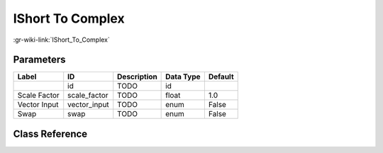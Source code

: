 -----------------
IShort To Complex
-----------------

:gr-wiki-link:`IShort_To_Complex`

Parameters
**********

+-------------------------+-------------------------+-------------------------+-------------------------+-------------------------+
|Label                    |ID                       |Description              |Data Type                |Default                  |
+=========================+=========================+=========================+=========================+=========================+
|                         |id                       |TODO                     |id                       |                         |
+-------------------------+-------------------------+-------------------------+-------------------------+-------------------------+
|Scale Factor             |scale_factor             |TODO                     |float                    |1.0                      |
+-------------------------+-------------------------+-------------------------+-------------------------+-------------------------+
|Vector Input             |vector_input             |TODO                     |enum                     |False                    |
+-------------------------+-------------------------+-------------------------+-------------------------+-------------------------+
|Swap                     |swap                     |TODO                     |enum                     |False                    |
+-------------------------+-------------------------+-------------------------+-------------------------+-------------------------+

Class Reference
*******************

.. tabs::

   .. group-tab:: Python
      TODO

   .. group-tab:: C++

      .. doxygengroup:: block_blocks_interleaved_short_to_complex
         :content-only:
         :undoc-members:
         :private-members:
         :members:

